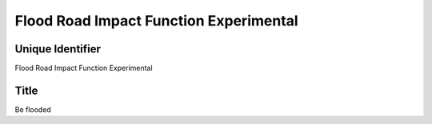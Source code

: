 Flood Road Impact Function Experimental
=======================================

Unique Identifier
-----------------
Flood Road Impact Function Experimental

Title
-----
Be flooded

